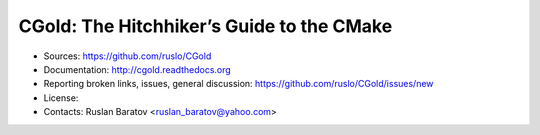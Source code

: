CGold: The Hitchhiker’s Guide to the CMake
------------------------------------------

.. image:: https://readthedocs.org/projects/cgold/badge/?version=latest
  :target: http://cgold.readthedocs.org/en/latest/?badge=latest
  :alt: Documentation Status

* Sources: `<https://github.com/ruslo/CGold>`_
* Documentation: `<http://cgold.readthedocs.org>`_
* Reporting broken links, issues, general discussion: `<https://github.com/ruslo/CGold/issues/new>`_
* License: |LICENSE|
* Contacts: Ruslan Baratov <ruslan_baratov@yahoo.com>

.. |LICENSE| image:: https://img.shields.io/github/license/ruslo/CGold.svg
  :target:https://github.com/ruslo/CGold/blob/master/LICENSE
  :alt: LICENSE
